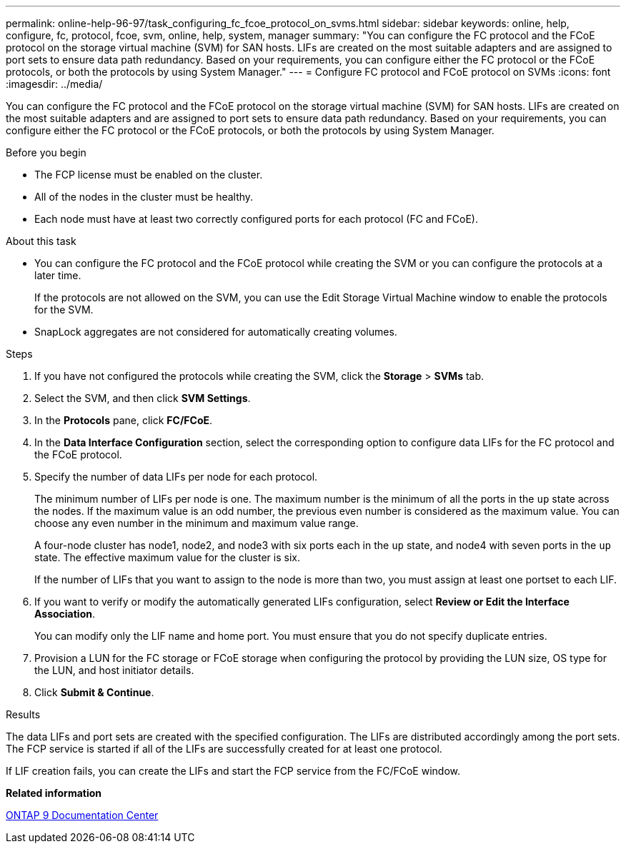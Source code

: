 ---
permalink: online-help-96-97/task_configuring_fc_fcoe_protocol_on_svms.html
sidebar: sidebar
keywords: online, help, configure, fc, protocol, fcoe, svm, online, help, system, manager
summary: "You can configure the FC protocol and the FCoE protocol on the storage virtual machine (SVM) for SAN hosts. LIFs are created on the most suitable adapters and are assigned to port sets to ensure data path redundancy. Based on your requirements, you can configure either the FC protocol or the FCoE protocols, or both the protocols by using System Manager."
---
= Configure FC protocol and FCoE protocol on SVMs
:icons: font
:imagesdir: ../media/

[.lead]
You can configure the FC protocol and the FCoE protocol on the storage virtual machine (SVM) for SAN hosts. LIFs are created on the most suitable adapters and are assigned to port sets to ensure data path redundancy. Based on your requirements, you can configure either the FC protocol or the FCoE protocols, or both the protocols by using System Manager.

.Before you begin

* The FCP license must be enabled on the cluster.
* All of the nodes in the cluster must be healthy.
* Each node must have at least two correctly configured ports for each protocol (FC and FCoE).

.About this task

* You can configure the FC protocol and the FCoE protocol while creating the SVM or you can configure the protocols at a later time.
+
If the protocols are not allowed on the SVM, you can use the Edit Storage Virtual Machine window to enable the protocols for the SVM.

* SnapLock aggregates are not considered for automatically creating volumes.

.Steps

. If you have not configured the protocols while creating the SVM, click the *Storage* > *SVMs* tab.
. Select the SVM, and then click *SVM Settings*.
. In the *Protocols* pane, click *FC/FCoE*.
. In the *Data Interface Configuration* section, select the corresponding option to configure data LIFs for the FC protocol and the FCoE protocol.
. Specify the number of data LIFs per node for each protocol.
+
The minimum number of LIFs per node is one. The maximum number is the minimum of all the ports in the `up` state across the nodes. If the maximum value is an odd number, the previous even number is considered as the maximum value. You can choose any even number in the minimum and maximum value range.
+
A four-node cluster has node1, node2, and node3 with six ports each in the `up` state, and node4 with seven ports in the `up` state. The effective maximum value for the cluster is six.
+
If the number of LIFs that you want to assign to the node is more than two, you must assign at least one portset to each LIF.

. If you want to verify or modify the automatically generated LIFs configuration, select *Review or Edit the Interface Association*.
+
You can modify only the LIF name and home port. You must ensure that you do not specify duplicate entries.

. Provision a LUN for the FC storage or FCoE storage when configuring the protocol by providing the LUN size, OS type for the LUN, and host initiator details.
. Click *Submit & Continue*.

.Results

The data LIFs and port sets are created with the specified configuration. The LIFs are distributed accordingly among the port sets. The FCP service is started if all of the LIFs are successfully created for at least one protocol.

If LIF creation fails, you can create the LIFs and start the FCP service from the FC/FCoE window.

*Related information*

https://docs.netapp.com/ontap-9/index.jsp[ONTAP 9 Documentation Center]
